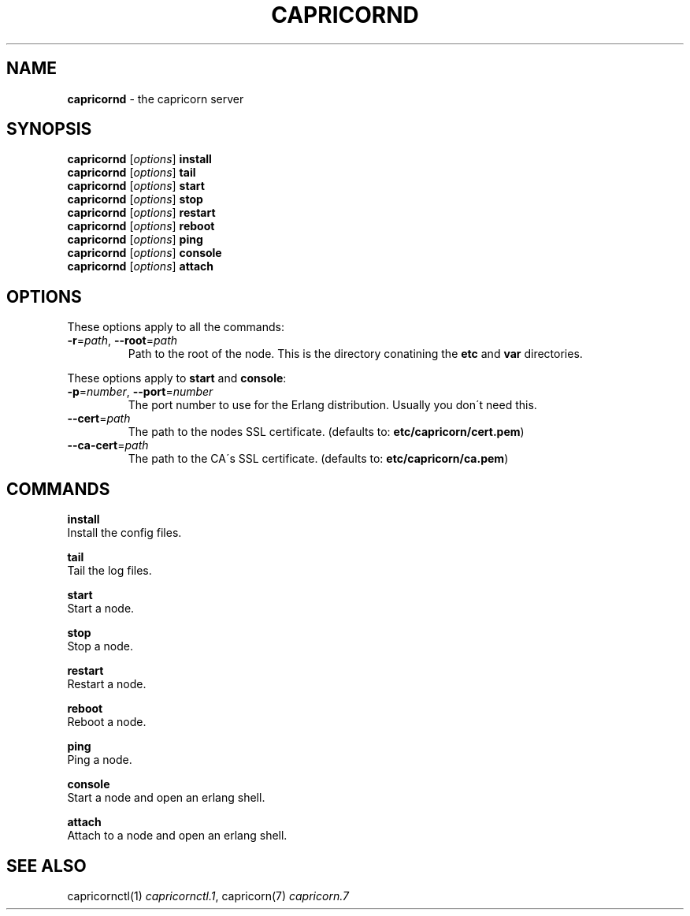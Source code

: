 .\" generated with Ronn/v0.7.3
.\" http://github.com/rtomayko/ronn/tree/0.7.3
.
.TH "CAPRICORND" "1" "October 2010" "Simon Menke" "Capricorn 2.0.11"
.
.SH "NAME"
\fBcapricornd\fR \- the capricorn server
.
.SH "SYNOPSIS"
\fBcapricornd\fR [\fIoptions\fR] \fBinstall\fR
.
.br
\fBcapricornd\fR [\fIoptions\fR] \fBtail\fR
.
.br
\fBcapricornd\fR [\fIoptions\fR] \fBstart\fR
.
.br
\fBcapricornd\fR [\fIoptions\fR] \fBstop\fR
.
.br
\fBcapricornd\fR [\fIoptions\fR] \fBrestart\fR
.
.br
\fBcapricornd\fR [\fIoptions\fR] \fBreboot\fR
.
.br
\fBcapricornd\fR [\fIoptions\fR] \fBping\fR
.
.br
\fBcapricornd\fR [\fIoptions\fR] \fBconsole\fR
.
.br
\fBcapricornd\fR [\fIoptions\fR] \fBattach\fR
.
.SH "OPTIONS"
These options apply to all the commands:
.
.TP
\fB\-r\fR=\fIpath\fR, \fB\-\-root\fR=\fIpath\fR
Path to the root of the node\. This is the directory conatining the \fBetc\fR and \fBvar\fR directories\.
.
.P
These options apply to \fBstart\fR and \fBconsole\fR:
.
.TP
\fB\-p\fR=\fInumber\fR, \fB\-\-port\fR=\fInumber\fR
The port number to use for the Erlang distribution\. Usually you don\'t need this\.
.
.TP
\fB\-\-cert\fR=\fIpath\fR
The path to the nodes SSL certificate\. (defaults to: \fBetc/capricorn/cert\.pem\fR)
.
.TP
\fB\-\-ca\-cert\fR=\fIpath\fR
The path to the CA\'s SSL certificate\. (defaults to: \fBetc/capricorn/ca\.pem\fR)
.
.SH "COMMANDS"
\fBinstall\fR
.
.br
Install the config files\.
.
.P
\fBtail\fR
.
.br
Tail the log files\.
.
.P
\fBstart\fR
.
.br
Start a node\.
.
.P
\fBstop\fR
.
.br
Stop a node\.
.
.P
\fBrestart\fR
.
.br
Restart a node\.
.
.P
\fBreboot\fR
.
.br
Reboot a node\.
.
.P
\fBping\fR
.
.br
Ping a node\.
.
.P
\fBconsole\fR
.
.br
Start a node and open an erlang shell\.
.
.P
\fBattach\fR
.
.br
Attach to a node and open an erlang shell\.
.
.SH "SEE ALSO"
capricornctl(1) \fIcapricornctl\.1\fR, capricorn(7) \fIcapricorn\.7\fR

